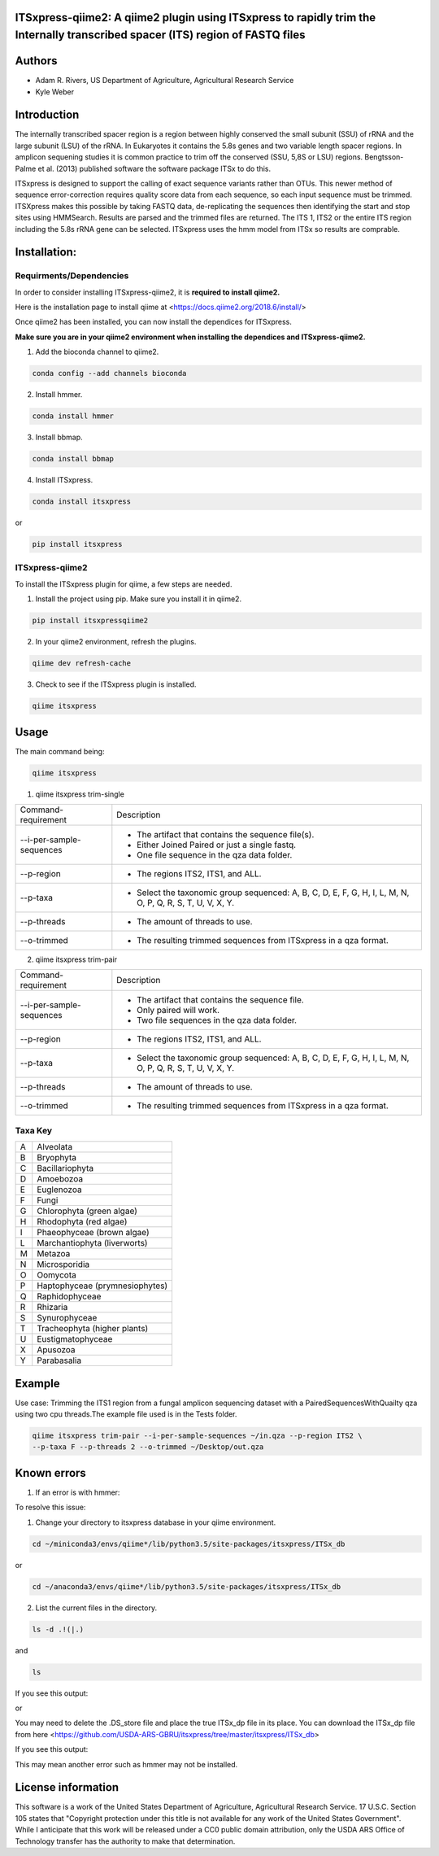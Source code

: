 ITSxpress-qiime2: A qiime2 plugin using ITSxpress to rapidly trim the Internally transcribed spacer (ITS) region of FASTQ files
--------------------------------------------------------------------------------------------------------------------------------------------------------------------------------------------------------------------------------------------------------

.. image:: https://travis-ci.org/kweber1/itsxpressqiime2.svg?branch=master
  :target: https://travis-ci.org/kweber1/itsxpressqiime2
  
.. image:: https://api.codacy.com/project/badge/Grade/4d00341b4abc4e04a77cf5ca6674cd3c
  :target: https://www.codacy.com/app/kweber1/ITSxpress-qiime2?utm_source=github.com&amp;utm_medium=referral&amp;utm_content=kweber1/ITSxpress-qiime2&amp;utm_campaign=Badge_Grade
  
Authors
-------
* Adam R. Rivers, US Department of Agriculture, Agricultural Research Service
  
* Kyle Weber

Introduction
------------

The internally transcribed spacer region is a region between highly conserved the small subunit (SSU) of rRNA and the large subunit (LSU) of the rRNA. In Eukaryotes it contains the 5.8s genes and two variable length spacer regions. In amplicon sequening studies it is common practice to trim off the conserved (SSU, 5,8S or LSU) regions. Bengtsson-Palme et al. (2013) published software the software package ITSx to do this.

ITSxpress is designed to support the calling of exact sequence variants rather than OTUs. This newer method of sequence error-correction requires quality score data from each sequence, so each input sequence must be trimmed. ITSXpress makes this possible by taking FASTQ data, de-replicating the sequences then identifying the start and stop sites using HMMSearch. Results are parsed and the trimmed files are returned. The ITS 1, ITS2 or the entire ITS region including the 5.8s rRNA gene can be selected. ITSxpress uses the hmm model from ITSx so results are comprable.

Installation:
-------------

Requirments/Dependencies
________________________

In order to consider installing ITSxpress-qiime2, it is **required to install qiime2.**

Here is the installation page to install qiime at <https://docs.qiime2.org/2018.6/install/>

Once qiime2 has been installed, you can now install the dependices for ITSxpress.

**Make sure you are in your qiime2 environment when installing the dependices and ITSxpress-qiime2.**

1. Add the bioconda channel to qiime2.

.. code-block:: bash

	conda config --add channels bioconda
			 
2. Install hmmer.

.. code-block:: bash

	conda install hmmer
		
3. Install bbmap.

.. code-block:: bash

	conda install bbmap
	
4. Install ITSxpress.

.. code-block:: bash

	conda install itsxpress 
	
or
	
.. code-block:: bash
	
	pip install itsxpress
		
ITSxpress-qiime2
________________

To install the ITSxpress plugin for qiime, a few steps are needed.
		
1. Install the project using pip. Make sure you install it in qiime2.

.. code-block:: bash

	pip install itsxpressqiime2
		
2. In your qiime2 environment, refresh the plugins.
	
.. code-block:: bash

	qiime dev refresh-cache
		
3. Check to see if the ITSxpress plugin is installed.

.. code-block:: bash

	qiime itsxpress
	
.. image:: https://i.gyazo.com/2216236a43c75a92174185b4d81a2eb5.png

Usage
-----

The main command being:

.. code-block:: bash

	qiime itsxpress

1. qiime itsxpress trim-single

+----------------------------------+---------------------------------------------------------------------------------------+
|    Command-requirement           | Description                                                                           |
+----------------------------------+---------------------------------------------------------------------------------------+
|   --i-per-sample-sequences       | - The artifact that contains the sequence file(s).                                    |
+ 			           + - Either Joined Paired or just a single fastq.                                        +
|                                  | - One file sequence in the qza data folder.                                           | 
+----------------------------------+---------------------------------------------------------------------------------------+
|       --p-region                 | - The regions ITS2, ITS1, and ALL.                                                    | 
+----------------------------------+---------------------------------------------------------------------------------------+
|				   | -	Select the taxonomic group sequenced: A, B, C, D, E, F, G, H, I, L, M, N, O, P,	   |
+	--p-taxa		   +	Q, R, S, T, U, V, X, Y.								   +
| 				   |											   |
+----------------------------------+---------------------------------------------------------------------------------------+
|       --p-threads 	           | - The amount of threads to use.                                                       | 
+----------------------------------+---------------------------------------------------------------------------------------+
|       --o-trimmed                | - The resulting trimmed sequences from ITSxpress in a qza format.                     |
+----------------------------------+---------------------------------------------------------------------------------------+

2. qiime itsxpress trim-pair

+----------------------------------+---------------------------------------------------------------------------------------+
|    Command-requirement           | Description                                                                           |
+----------------------------------+---------------------------------------------------------------------------------------+
|   --i-per-sample-sequences       | - The artifact that contains the sequence file.                                       |
+ 			           + - Only paired will work.                                                              +
|                                  | - Two file sequences in the qza data folder.                                          | 
+----------------------------------+---------------------------------------------------------------------------------------+
|       --p-region                 | - The regions ITS2, ITS1, and ALL.                                                    | 
+----------------------------------+---------------------------------------------------------------------------------------+
|				   | -	Select the taxonomic group sequenced: A, B, C, D, E, F, G, H, I, L, M, N, O, P,	   |
+	--p-taxa		   +	Q, R, S, T, U, V, X, Y.								   +
| 				   |											   |
+----------------------------------+---------------------------------------------------------------------------------------+
|       --p-threads 	           | - The amount of threads to use.                                                       | 
+----------------------------------+---------------------------------------------------------------------------------------+
|       --o-trimmed                | - The resulting trimmed sequences from ITSxpress in a qza format.                     |
+----------------------------------+---------------------------------------------------------------------------------------+

Taxa Key
________

+-+-------------------------------------+
|A| Alveolata				|
+-+-------------------------------------+
|B| Bryophyta				|
+-+-------------------------------------+
|C| Bacillariophyta			|
+-+-------------------------------------+
|D| Amoebozoa				|
+-+-------------------------------------+
|E+ Euglenozoa				|
+-+-------------------------------------+
|F| Fungi				|
+-+-------------------------------------+
|G| Chlorophyta (green algae)		|
+-+-------------------------------------+
|H| Rhodophyta (red algae)		|
+-+-------------------------------------+
|I| Phaeophyceae (brown algae)		|
+-+-------------------------------------+
|L| Marchantiophyta (liverworts)	|
+-+-------------------------------------+
|M| Metazoa				|
+-+-------------------------------------+
|N| Microsporidia			|
+-+-------------------------------------+
|O| Oomycota				|
+-+-------------------------------------+
|P| Haptophyceae (prymnesiophytes)	|
+-+-------------------------------------+
|Q| Raphidophyceae			|			
+-+-------------------------------------+
|R| Rhizaria				|
+-+-------------------------------------+
|S| Synurophyceae			|
+-+-------------------------------------+
|T| Tracheophyta (higher plants)	|
+-+-------------------------------------+
|U| Eustigmatophyceae			|
+-+-------------------------------------+
|X| Apusozoa				|
+-+-------------------------------------+
|Y| Parabasalia				|
+-+-------------------------------------+

Example
-------
Use case: Trimming the ITS1 region from a fungal amplicon sequencing dataset with a PairedSequencesWithQuailty qza using two cpu threads.The example file used is in the Tests folder.

.. code:: bash

	qiime itsxpress trim-pair --i-per-sample-sequences ~/in.qza --p-region ITS2 \
	--p-taxa F --p-threads 2 --o-trimmed ~/Desktop/out.qza

Known errors
------------
1. If an error is with hmmer:

.. image:: https://i.gyazo.com/fc4c32c86971af29347d035d809f3fb0.png

To resolve this issue:

1. Change your directory to itsxpress database in your qiime environment.

.. code-block:: bash

	cd ~/miniconda3/envs/qiime*/lib/python3.5/site-packages/itsxpress/ITSx_db

or
 
.. code-block:: bash
 
	cd ~/anaconda3/envs/qiime*/lib/python3.5/site-packages/itsxpress/ITSx_db
	
2. List the current files in the directory.

.. code-block:: bash

	ls -d .!(|.)
and

.. code-block:: bash

	ls
	
If you see this output:

.. image:: https://i.gyazo.com/d22a6fb16c6f08430e2c78dd81acd7a9.png

or

.. image:: https://i.gyazo.com/eedbdf635f2d8449ecb48048dce17420.png

You may need to delete the .DS_store file and place the true ITSx_dp file in its place.
You can download the ITSx_dp file from here <https://github.com/USDA-ARS-GBRU/itsxpress/tree/master/itsxpress/ITSx_db>

If you see this output:

.. image:: https://i.gyazo.com/fbe68023f85325d301b817575b793baa.png

This may mean another error such as hmmer may not be installed.

License information
-------------------

This software is a work of the United States Department of Agriculture, Agricultural Research Service. 17 U.S.C. 	Section 105 states that "Copyright protection under this title is not available for any work of the United States 	Government". While I anticipate that this work will be released under a CC0 public domain attribution, only the USDA 	ARS Office of Technology transfer has the authority to make that determination.
